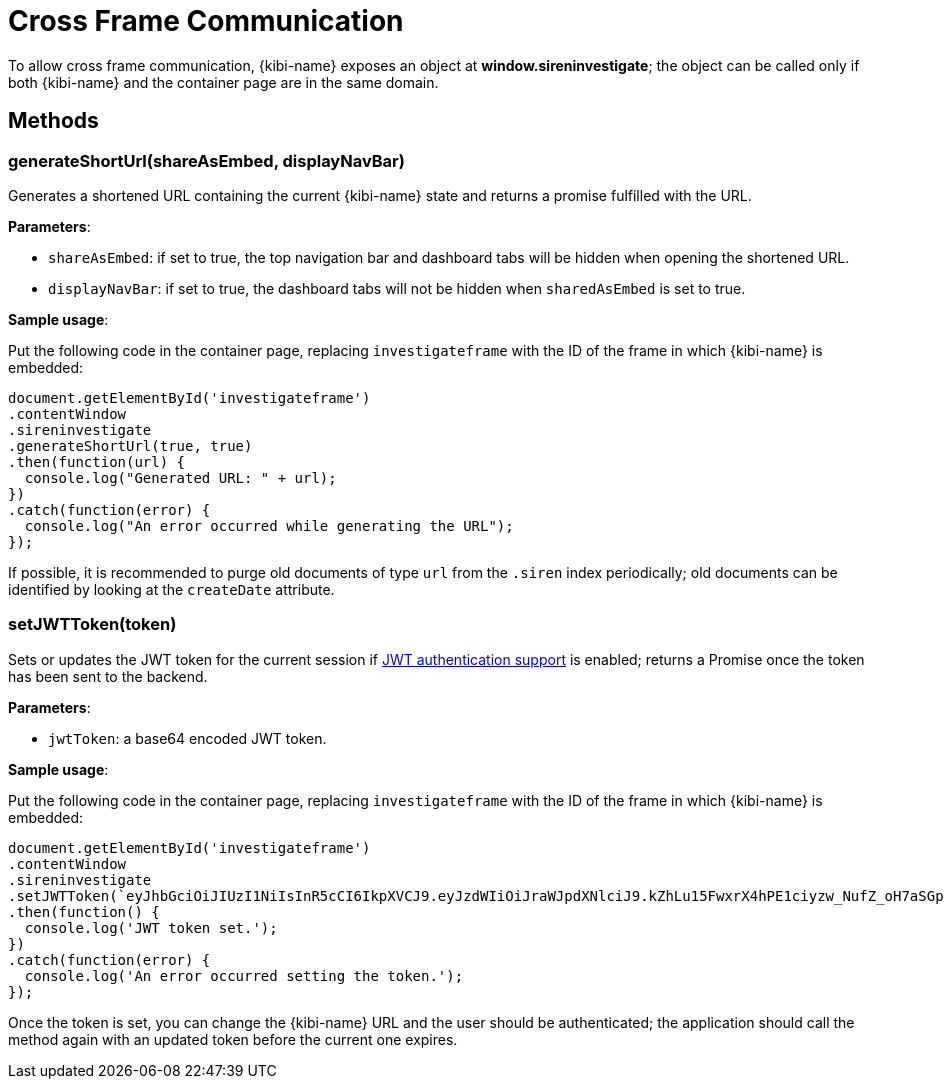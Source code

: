 [[cross_frame_communication]]
[float]
= Cross Frame Communication

To allow cross frame communication, {kibi-name} exposes an object at **window.sireninvestigate**;
the object can be called only if both {kibi-name} and the container page are in the same domain.

[float]
== Methods

[float]
=== generateShortUrl(shareAsEmbed, displayNavBar)

Generates a shortened URL containing the current {kibi-name} state and returns
a promise fulfilled with the URL.

**Parameters**:

- `shareAsEmbed`: if set to true, the top navigation bar and dashboard tabs will be hidden when opening the shortened URL.
- `displayNavBar`: if set to true, the dashboard tabs will not be hidden when `sharedAsEmbed` is set to true.

**Sample usage**:

Put the following code in the container page, replacing `investigateframe` with
the ID of the frame in which {kibi-name} is embedded:

```
document.getElementById('investigateframe')
.contentWindow
.sireninvestigate
.generateShortUrl(true, true)
.then(function(url) {
  console.log("Generated URL: " + url);
})
.catch(function(error) {
  console.log("An error occurred while generating the URL");
});

```

If possible, it is recommended to purge old documents of type `url` from the `.siren`
index periodically; old documents can be identified by looking at the `createDate` attribute.

[float]
=== setJWTToken(token)

Sets or updates the JWT token for the current session if
<<jwt-authentication,JWT authentication support>> is enabled; returns a Promise
once the token has been sent to the backend.

**Parameters**:

- `jwtToken`: a base64 encoded JWT token.

**Sample usage**:

Put the following code in the container page, replacing `investigateframe` with the ID
of the frame in which {kibi-name} is embedded:

```
document.getElementById('investigateframe')
.contentWindow
.sireninvestigate
.setJWTToken(`eyJhbGciOiJIUzI1NiIsInR5cCI6IkpXVCJ9.eyJzdWIiOiJraWJpdXNlciJ9.kZhLu15FwxrX4hPE1ciyzw_NufZ_oH7aSGpLZHachPg`)
.then(function() {
  console.log('JWT token set.');
})
.catch(function(error) {
  console.log('An error occurred setting the token.');
});
```

Once the token is set, you can change the {kibi-name} URL and the user should be
authenticated; the application should call the method again with an updated
token before the current one expires.
